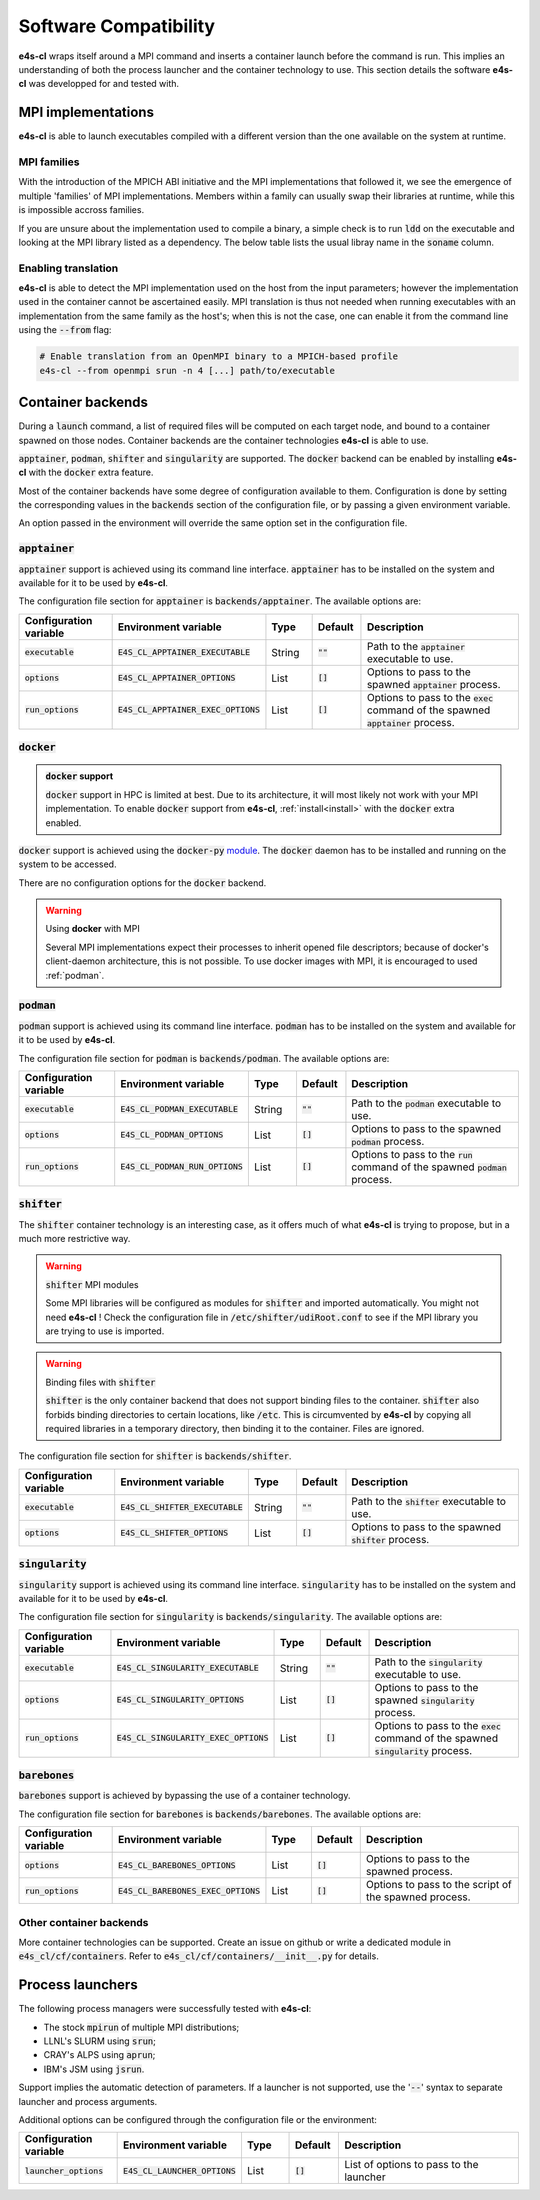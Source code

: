 Software Compatibility
=======================

**e4s-cl** wraps itself around a MPI command and inserts a container launch before the command is run. This implies an understanding of both the process launcher and the container technology to use. This section details the software **e4s-cl** was developped for and tested with.

MPI implementations
--------------------

.. _mpi_compatibility:

**e4s-cl** is able to launch executables compiled with a different version than the one available on the system at runtime.

MPI families
+++++++++++++

With the introduction of the MPICH ABI initiative and the MPI implementations that followed it, we see the emergence of multiple 'families' of MPI implementations. Members within a family can usually swap their libraries at runtime, while this is impossible accross families.

If you are unsure about the implementation used to compile a binary, a simple check is to run :code:`ldd` on the executable and looking at the MPI library listed as a dependency. The below table lists the usual libray name in the :code:`soname` column.

.. csv-table::
   :file: mpi.csv

Enabling translation
+++++++++++++++++++++

**e4s-cl** is able to detect the MPI implementation used on the host from the input parameters; however the implementation used in the container cannot be ascertained easily. MPI translation is thus not needed when running executables with an implementation from the same family as the host's; when this is not the case, one can enable it from the command line using the :code:`--from` flag:

.. code::

   # Enable translation from an OpenMPI binary to a MPICH-based profile
   e4s-cl --from openmpi srun -n 4 [...] path/to/executable

Container backends
-------------------

During a :code:`launch` command, a list of required files will be computed on each target node, and bound to a container spawned on those nodes. Container backends are the container technologies **e4s-cl** is able to use.

:code:`apptainer`, :code:`podman`, :code:`shifter` and :code:`singularity` are supported. The :code:`docker` backend can be enabled by installing **e4s-cl** with the :code:`docker` extra feature.

Most of the container backends have some degree of configuration available to them.
Configuration is done by setting the corresponding values in the :code:`backends` section of the configuration file, or by passing a given environment variable.

An option passed in the environment will override the same option set in the configuration file.

:code:`apptainer`
++++++++++++++++++

:code:`apptainer` support is achieved using its command line interface. :code:`apptainer` has to be installed on the system and available for it to be used by **e4s-cl**.

The configuration file section for :code:`apptainer` is :code:`backends/apptainer`.
The available options are:

.. list-table::
   :widths: 10 10 5 5 20
   :header-rows: 1

   * - Configuration variable
     - Environment variable
     - Type
     - Default
     - Description

   * - :code:`executable`
     - :code:`E4S_CL_APPTAINER_EXECUTABLE`
     - String
     - :code:`""`
     - Path to the :code:`apptainer` executable to use.

   * - :code:`options`
     - :code:`E4S_CL_APPTAINER_OPTIONS`
     - List
     - :code:`[]`
     - Options to pass to the spawned :code:`apptainer` process.

   * - :code:`run_options`
     - :code:`E4S_CL_APPTAINER_EXEC_OPTIONS`
     - List
     - :code:`[]`
     - Options to pass to the :code:`exec` command of the spawned :code:`apptainer` process.

:code:`docker`
++++++++++++++

.. admonition:: :code:`docker` support

   :code:`docker` support in HPC is limited at best. Due to its architecture, it will most likely not work with your MPI implementation. To enable :code:`docker` support from **e4s-cl**, :ref:`install<install>` with the :code:`docker` extra enabled.

:code:`docker` support is achieved using the :code:`docker-py` `module <https://github.com/docker/docker-py>`_. The :code:`docker` daemon has to be installed and running on the system to be accessed.

There are no configuration options for the :code:`docker` backend.

.. warning:: Using **docker** with MPI

   Several MPI implementations expect their processes to inherit opened file descriptors; because of docker's client-daemon architecture, this is not possible. To use docker images with MPI, it is encouraged to used :ref:`podman`.

.. _podman:

:code:`podman`
+++++++++++++++

:code:`podman` support is achieved using its command line interface. :code:`podman` has to be installed on the system and available for it to be used by **e4s-cl**.

The configuration file section for :code:`podman` is :code:`backends/podman`.
The available options are:

.. list-table::
   :widths: 10 10 5 5 20
   :header-rows: 1

   * - Configuration variable
     - Environment variable
     - Type
     - Default
     - Description

   * - :code:`executable`
     - :code:`E4S_CL_PODMAN_EXECUTABLE`
     - String
     - :code:`""`
     - Path to the :code:`podman` executable to use.

   * - :code:`options`
     - :code:`E4S_CL_PODMAN_OPTIONS`
     - List
     - :code:`[]`
     - Options to pass to the spawned :code:`podman` process.

   * - :code:`run_options`
     - :code:`E4S_CL_PODMAN_RUN_OPTIONS`
     - List
     - :code:`[]`
     - Options to pass to the :code:`run` command of the spawned :code:`podman` process.

:code:`shifter`
++++++++++++++++

The :code:`shifter` container technology is an interesting case, as it offers much of what **e4s-cl** is trying to propose, but in a much more restrictive way. 

.. warning:: :code:`shifter` MPI modules

    Some MPI libraries will be configured as modules for :code:`shifter` and imported automatically. You might not need **e4s-cl** ! Check the configuration file in :code:`/etc/shifter/udiRoot.conf` to see if the MPI library you are trying to use is imported.

.. warning:: Binding files with :code:`shifter`

    :code:`shifter` is the only container backend that does not support binding files to the container.
    :code:`shifter` also forbids binding directories to certain locations, like :code:`/etc`.
    This is circumvented by **e4s-cl** by copying all required libraries in a temporary directory, then binding it to the container. Files are ignored.

The configuration file section for :code:`shifter` is :code:`backends/shifter`.

.. list-table::
   :widths: 10 10 5 5 20
   :header-rows: 1

   * - Configuration variable
     - Environment variable
     - Type
     - Default
     - Description

   * - :code:`executable`
     - :code:`E4S_CL_SHIFTER_EXECUTABLE`
     - String
     - :code:`""`
     - Path to the :code:`shifter` executable to use.

   * - :code:`options`
     - :code:`E4S_CL_SHIFTER_OPTIONS`
     - List
     - :code:`[]`
     - Options to pass to the spawned :code:`shifter` process.

:code:`singularity`
++++++++++++++++++++

:code:`singularity` support is achieved using its command line interface. :code:`singularity` has to be installed on the system and available for it to be used by **e4s-cl**.

The configuration file section for :code:`singularity` is :code:`backends/singularity`.
The available options are:

.. list-table::
   :widths: 10 10 5 5 20
   :header-rows: 1

   * - Configuration variable
     - Environment variable
     - Type
     - Default
     - Description

   * - :code:`executable`
     - :code:`E4S_CL_SINGULARITY_EXECUTABLE`
     - String
     - :code:`""`
     - Path to the :code:`singularity` executable to use.

   * - :code:`options`
     - :code:`E4S_CL_SINGULARITY_OPTIONS`
     - List
     - :code:`[]`
     - Options to pass to the spawned :code:`singularity` process.

   * - :code:`run_options`
     - :code:`E4S_CL_SINGULARITY_EXEC_OPTIONS`
     - List
     - :code:`[]`
     - Options to pass to the :code:`exec` command of the spawned :code:`singularity` process.

:code:`barebones`
++++++++++++++++++++

:code:`barebones` support is achieved by bypassing the use of a container technology.

The configuration file section for :code:`barebones` is :code:`backends/barebones`.
The available options are:

.. list-table::
   :widths: 10 10 5 5 20
   :header-rows: 1

   * - Configuration variable
     - Environment variable
     - Type
     - Default
     - Description

   * - :code:`options`
     - :code:`E4S_CL_BAREBONES_OPTIONS`
     - List
     - :code:`[]`
     - Options to pass to the spawned process.

   * - :code:`run_options`
     - :code:`E4S_CL_BAREBONES_EXEC_OPTIONS`
     - List
     - :code:`[]`
     - Options to pass to the script of the spawned process.

Other container backends
++++++++++++++++++++++++++

More container technologies can be supported. Create an issue on github or write a dedicated module in :code:`e4s_cl/cf/containers`. Refer to :code:`e4s_cl/cf/containers/__init__.py` for details.

Process launchers
------------------

The following process managers were successfully tested with **e4s-cl**:

- The stock :code:`mpirun` of multiple MPI distributions;
- LLNL's SLURM using :code:`srun`;
- CRAY's ALPS using :code:`aprun`;
- IBM's JSM using :code:`jsrun`.

Support implies the automatic detection of parameters. If a launcher is not
supported, use the ':code:`--`' syntax to separate launcher and process arguments.

Additional options can be configured through the configuration file or the environment:

.. list-table::
   :widths: 10 10 5 5 20
   :header-rows: 1

   * - Configuration variable
     - Environment variable
     - Type
     - Default
     - Description

   * - :code:`launcher_options`
     - :code:`E4S_CL_LAUNCHER_OPTIONS`
     - List
     - :code:`[]`
     - List of options to pass to the launcher
